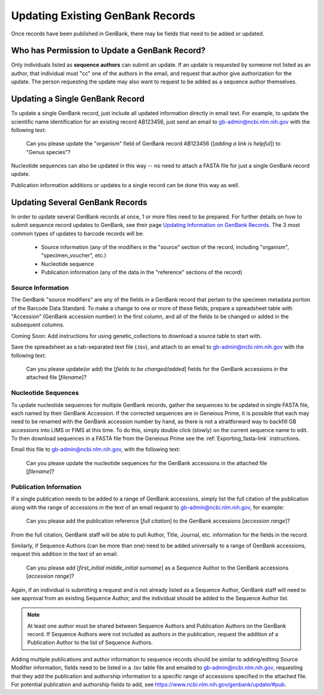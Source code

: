 Updating Existing GenBank Records
=================================

Once records have been published in GenBank, there may be fields that need to be added or updated.

Who has Permission to Update a GenBank Record?
----------------------------------------------

Only individuals listed as **sequence authors** can submit an update. If an update is requested by someone not listed as an author, that individual must "cc" one of the authors in the email, and request that author give authorization for the update. The person requesting the update may also want to request to be added as a sequence author themselves.

Updating a Single GenBank Record
--------------------------------

To update a single GenBank record, just include all updated information directly in email text. For example, to update the scientific name identification for an existing record AB123456, just send an email to gb-admin@ncbi.nlm.nih.gov with the following text:

  Can you please update the "organism" field of GenBank record AB123456 ([*adding a link is helpful*]) to "Genus species"?

Nucleotide sequences can also be updated in this way -- no need to attach a FASTA file for just a single GenBank record update. 

Publication information additions or updates to a single record can be done this way as well.

Updating Several GenBank Records
--------------------------------

In order to update several GenBank records at once, 1 or more files need to be prepared. For further details on how to submit sequence record updates to GenBank, see their page `Updating Information on GenBank Records <https://www.ncbi.nlm.nih.gov/genbank/update/>`_. 
The 3 most common types of updates to barcode records will be:

  * Source information (any of the modifiers in the "source" section of the record, including "organism", "specimen_voucher", etc.)
  * Nucleotide sequence
  * Publication information (any of the data in the "reference" sections of the record) 

Source Information
~~~~~~~~~~~~~~~~~~

The GenBank "source modifiers" are any of the fields in a GenBank record that pertain to the specimen metadata portion of the Barcode Data Standard. To make a change to one or more of these fields, prepare a spreadsheet table with "Accession" (GenBank accession number) in the first column, and all of the fields to be changed or added in the subsequent columns.

Coming Soon: Add instructions for using genetic_collections to download a source table to start with.

Save the spreadsheet as a tab-separated text file (.tsv), and attach to an email to gb-admin@ncbi.nlm.nih.gov with the following text:
  
  Can you please update(or add) the [*fields to be changed/added*] fields for the GenBank accessions in the attached file [*filename*]?
  
Nucleotide Sequences
~~~~~~~~~~~~~~~~~~~~

To update nucleotide sequences for multiple GenBank records, gather the sequences to be updated in single FASTA file, each named by their GenBank Accession. If the corrected sequences are in Geneious Prime, it is possible that each may need to be renamed with the GenBank accession number by hand, as there is not a straitforward way to backfill GB accessions into LIMS or FIMS at this time. To do this, simply double click (slowly) on the current sequence name to edit. To then download sequences in a FASTA file from the Geneious Prime see the :ref:`Exporting_fasta-link` instructions. 

Email this file to gb-admin@ncbi.nlm.nih.gov, with the following text:
  
  Can you please update the nucleotide sequences for the GenBank accessions in the attached file [*filename*]?

Publication Information
~~~~~~~~~~~~~~~~~~~~~~

If a single publication needs to be added to a range of GenBank accessions, simply list the full citation of the publication along with the range of accessions in the text of an email request to gb-admin@ncbi.nlm.nih.gov, for example:
  
  Can you please add the publication reference [*full citation*] to the GenBank accessions [*accession range*]?

From the full citation, GenBank staff will be able to pull Author, Title, Journal, etc. information for the fields in the record.

Similarly, if Sequence Authors (can be more than one) need to be added universally to a range of GenBank accessions, request this addition in the text of an email. 

  Can you please add [*first_initial middle_initial surname*] as a Sequence Author to the GenBank accessions [*accession range*]?
  
Again, if an individual is submitting a request and is not already listed as a Sequence Author, GenBank staff will need to see approval from an existing Sequence Author, and the individual should be added to the Sequence Author list. 

.. note::

   At least one author must be shared between Sequence Authors and Publication Authors on the GenBank record. If Sequence Authors were not included as authors in the publication, request the addition of a Publication Author to the list of Sequence Authors.

Adding multiple publications and author information to sequence records should be similar to adding/editing Source Modifier information, fields need to be listed in a .tsv table file and emailed to gb-admin@ncbi.nlm.nih.gov, requesting that they add the publication and authorship information to a specific range of accessions specified in the attached file. For potential publication and authorship fields to add, see https://www.ncbi.nlm.nih.gov/genbank/update/#pub.

 


